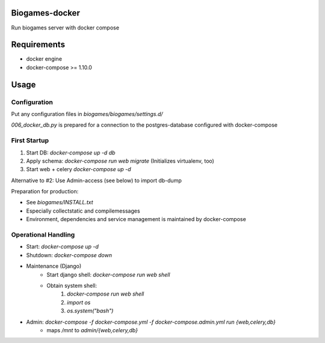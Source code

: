 Biogames-docker
===============

Run biogames server with docker compose

Requirements
============

* docker engine
* docker-compose >= 1.10.0

Usage
=====

Configuration
-------------

Put any configuration files in *biogames/biogames/settings.d/*

*006_docker_db.py* is prepared for a connection to the postgres-database configured with docker-compose



First Startup
-------------

1. Start DB: `docker-compose up -d db`
2. Apply schema: `docker-compose run web migrate` (Initializes virtualenv, too)
3. Start web + celery `docker-compose up -d`

Alternative to #2: Use Admin-access (see below) to import db-dump

Preparation for production:

* See *biogames/INSTALL.txt*
* Especially collectstatic and compilemessages
* Environment, dependencies and service management is maintained by docker-compose


Operational Handling
--------------------


* Start: `docker-compose up -d`
* Shutdown: `docker-compose down`
* Maintenance (Django)
	* Start django shell: `docker-compose run web shell`
	* Obtain system shell:
		1. `docker-compose run web shell`
		2. `import os`
		3. `os.system("bash")`

* Admin: `docker-compose -f docker-compose.yml -f docker-compose.admin.yml run {web,celery,db}`
	* maps */mnt* to *admin/{web,celery,db}*